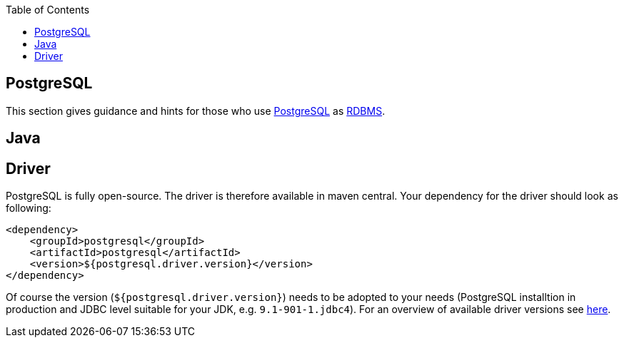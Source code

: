 :toc: macro
toc::[]

== PostgreSQL

This section gives guidance and hints for those who use https://www.postgresql.org/[PostgreSQL] as link:guide-database.adoc#rdbms[RDBMS].

==  Java

== Driver
PostgreSQL is fully open-source. The driver is therefore available in maven central.
Your dependency for the driver should look as following:

```
<dependency>
    <groupId>postgresql</groupId>
    <artifactId>postgresql</artifactId>
    <version>${postgresql.driver.version}</version>
</dependency>
```
Of course the version (`${postgresql.driver.version}`) needs to be adopted to your needs (PostgreSQL installtion in production and JDBC level suitable for your JDK, e.g. `9.1-901-1.jdbc4`).
For an overview of available driver versions see https://mvnrepository.com/artifact/postgresql/postgresql[here].



